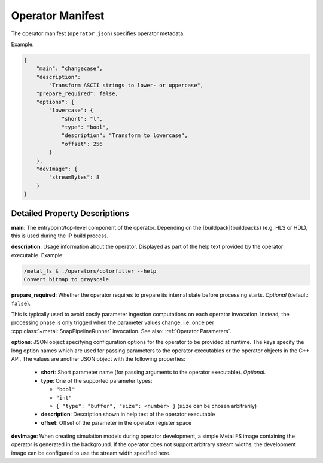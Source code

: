 Operator Manifest
=================

The operator manifest (``operator.json``) specifies operator metadata.

Example:

.. code-block:: json

    {
        "main": "changecase",
        "description":
            "Transform ASCII strings to lower- or uppercase",
        "prepare_required": false,
        "options": {
            "lowercase": {
                "short": "l",
                "type": "bool",
                "description": "Transform to lowercase",
                "offset": 256
            }
        },
        "devImage": {
            "streamBytes": 8
        }
    }

Detailed Property Descriptions
******************************

**main**:
The entrypoint/top-level component of the operator.
Depending on the [buildpack](buildpacks) (e.g. HLS or HDL), this is used during the IP build process.

**description**:
Usage information about the operator. Displayed as part of the help text provided by the operator executable.
Example:

.. code-block:: bash

    /metal_fs $ ./operators/colorfilter --help
    Convert bitmap to grayscale

**prepare_required**:
Whether the operator requires to prepare its internal state before processing starts.
*Optional* (default: ``false``).

This is typically used to avoid costly parameter ingestion computations on each operator invocation.
Instead, the processing phase is only trigged when the parameter values change, i.e. once per :cpp:class:`~metal::SnapPipelineRunner` invocation. See also: :ref:`Operator Parameters`.

**options**:
JSON object specifying configuration options for the operator to be provided at runtime.
The keys specify the long option names which are used for passing parameters to the operator executables or the operator objects in the C++ API.
The values are another JSON object with the following properties:

 - **short**: Short parameter name (for passing arguments to the operator executable). *Optional.*
 - **type**: One of the supported parameter types:

   - ``"bool"``
   - ``"int"``
   - ``{ "type": "buffer", "size": <number> }`` (``size`` can be chosen arbitrarily)

 - **description**: Description shown in help text of the operator executable
 - **offset**: Offset of the parameter in the operator register space

**devImage**:
When creating simulation models during operator development, a simple Metal FS image containing the operator is generated
in the background.
If the operator does not support arbitrary stream widths, the development image can be configured to use the stream width specified here.
